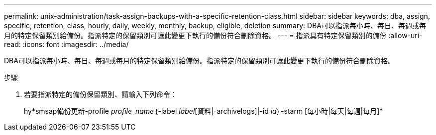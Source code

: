 ---
permalink: unix-administration/task-assign-backups-with-a-specific-retention-class.html 
sidebar: sidebar 
keywords: dba, assign, specific, retention, class, hourly, daily, weekly, monthly, backup, eligible, deletion 
summary: DBA可以指派每小時、每日、每週或每月的特定保留類別給備份。指派特定的保留類別可讓此變更下執行的備份符合刪除資格。 
---
= 指派具有特定保留類別的備份
:allow-uri-read: 
:icons: font
:imagesdir: ../media/


[role="lead"]
DBA可以指派每小時、每日、每週或每月的特定保留類別給備份。指派特定的保留類別可讓此變更下執行的備份符合刪除資格。

.步驟
. 若要指派特定的備份保留類別、請輸入下列命令：
+
hy*smsap備份更新-profile _profile_name_｛-label _label_[資料|-archivelogs]|-id _id_｝-starm [每小時|每天|每週|每月]*


